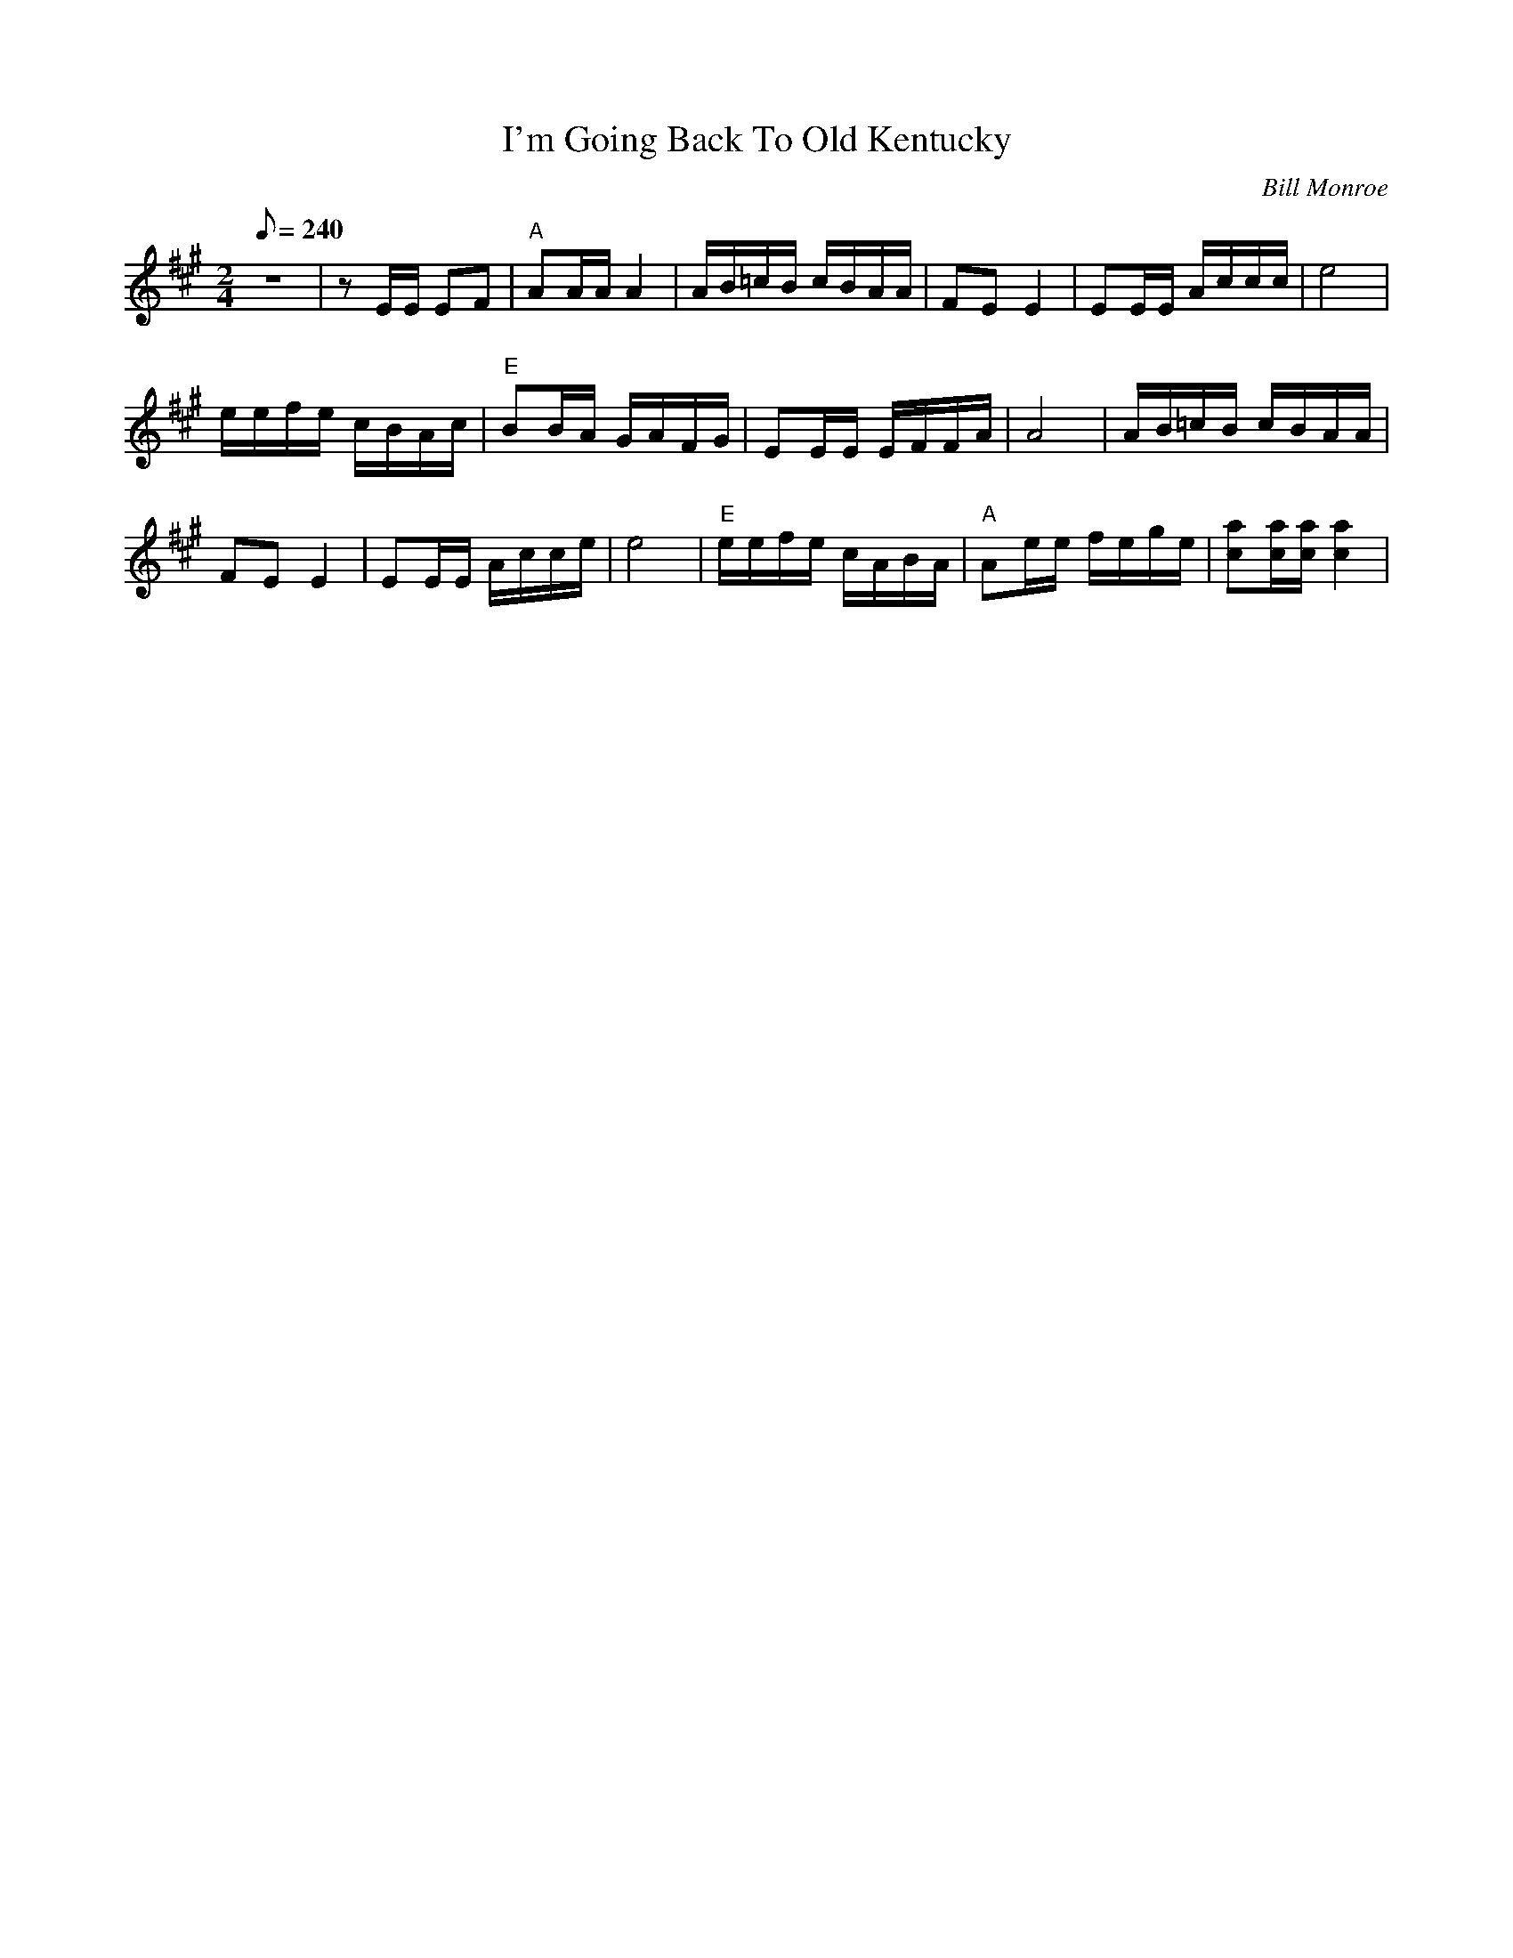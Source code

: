 X:01
T: I'm Going Back To Old Kentucky
C: Bill Monroe
S: Arr. Mike Compton
S: MandoZine TablEdit Archives
Z: TablEdited by Mike Stangeland for MandoZine
L: 1/8
Q: 240
M: 2/4
K: A
 z4 | zE/E/ EF | "A"AA/A/ A2 | A/B/=c/B/ c/B/A/A/ | FE E2 | EE/E/ A/c/c/c/ | e4 |
 e/e/f/e/ c/B/A/c/ | "E"BB/A/ G/A/F/G/ | EE/E/ E/F/F/A/ | A4 | A/B/=c/B/ c/B/A/A/ |
 FE E2 | EE/E/ A/c/c/e/ | e4 | "E"e/e/f/e/ c/A/B/A/ | "A"Ae/e/ f/e/g/e/ | [ac][a/c/][a/c/] [a2c2] |
